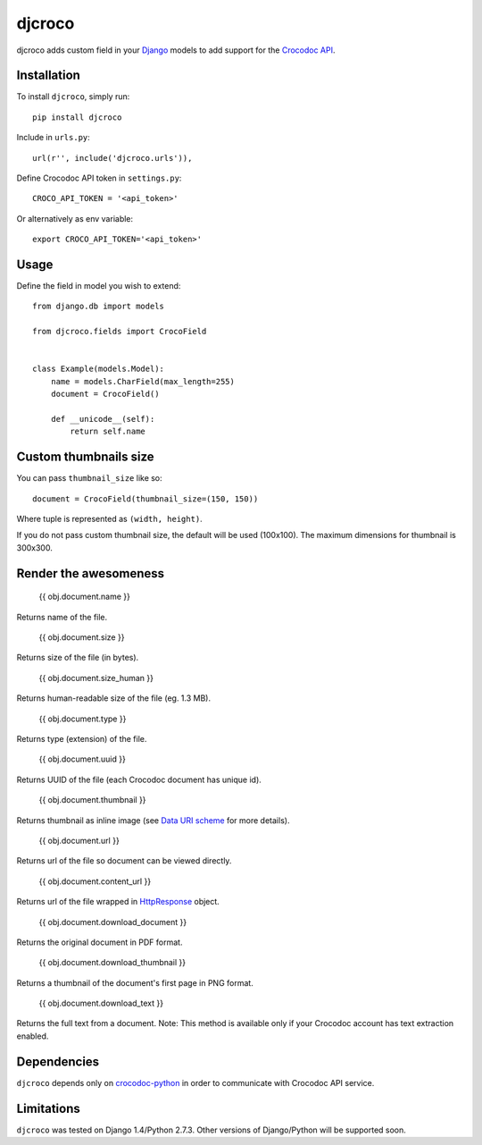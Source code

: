 djcroco
=======

djcroco adds custom field in your `Django <https://www.djangoproject.com/>`_ models to add support for the `Crocodoc API <https://crocodoc.com/>`_.

Installation
------------

To install ``djcroco``, simply run: ::

    pip install djcroco

Include in ``urls.py``: ::

    url(r'', include('djcroco.urls')),

Define Crocodoc API token in ``settings.py``: ::

    CROCO_API_TOKEN = '<api_token>'

Or alternatively as env variable: ::

    export CROCO_API_TOKEN='<api_token>'

Usage
-----

Define the field in model you wish to extend: ::

    from django.db import models

    from djcroco.fields import CrocoField


    class Example(models.Model):
        name = models.CharField(max_length=255)
        document = CrocoField()

        def __unicode__(self):
            return self.name


Custom thumbnails size
----------------------

You can pass ``thumbnail_size`` like so: ::

    document = CrocoField(thumbnail_size=(150, 150))

Where tuple is represented as ``(width, height)``.

If you do not pass custom thumbnail size, the default will be used (100x100).
The maximum dimensions for thumbnail is 300x300.

Render the awesomeness
----------------------

    {{ obj.document.name }}

Returns name of the file.

    {{ obj.document.size }}

Returns size of the file (in bytes).

    {{ obj.document.size_human }}

Returns human-readable size of the file (eg. 1.3 MB).

    {{ obj.document.type }}

Returns type (extension) of the file.

    {{ obj.document.uuid }}

Returns UUID of the file (each Crocodoc document has unique id).

    {{ obj.document.thumbnail }}

Returns thumbnail as inline image (see `Data URI scheme <https://en.wikipedia.org/wiki/Data_URI_scheme>`_ for more details).

    {{ obj.document.url }}

Returns url of the file so document can be viewed directly.

    {{ obj.document.content_url }}

Returns url of the file wrapped in `HttpResponse <https://docs.djangoproject.com/en/dev/ref/request-response/#django.http.HttpResponse>`_ object.

    {{ obj.document.download_document }}

Returns the original document in PDF format.

    {{ obj.document.download_thumbnail }}

Returns a thumbnail of the document's first page in PNG format.

    {{ obj.document.download_text }}

Returns the full text from a document.
Note: This method is available only if your Crocodoc account has text extraction enabled.

Dependencies
------------

``djcroco`` depends only on `crocodoc-python <https://github.com/crocodoc/crocodoc-python>`_ in order to communicate with Crocodoc API service.

Limitations
-----------

``djcroco`` was tested on Django 1.4/Python 2.7.3. Other versions of Django/Python will be supported soon.
